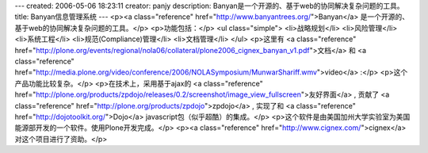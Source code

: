 ---
created: 2006-05-06 18:23:11
creator: panjy
description: Banyan是一个开源的、基于web的协同解决复杂问题的工具。
title: Banyan信息管理系统
---
<p><a class="reference" href="http://www.banyantrees.org/">Banyan</a> 是一个开源的、基于web的协同解决复杂问题的工具。</p>
<p>功能包括：</p>
<ul class="simple">
<li>战略规划</li>
<li>风险管理</li>
<li>系统工程</li>
<li>规范(Compliance)管理</li>
<li>文档管理</li>
</ul>
<p>这里有 <a class="reference" href="http://plone.org/events/regional/nola06/collateral/plone2006_cignex_banyan_v1.pdf">文档</a> 和 <a class="reference" href="http://media.plone.org/video/conference/2006/NOLASymposium/MunwarShariff.wmv">video</a> :</p>
<p>这个产品功能比较复杂。</p>
<p>在技术上，采用基于ajax的 <a class="reference" href="http://plone.org/products/zpdojo/releases/0.2/screenshot/image_view_fullscreen">友好界面</a> , 贡献了 <a class="reference" href="http://plone.org/products/zpdojo">zpdojo</a> , 实现了和 <a class="reference" href="http://dojotoolkit.org/">Dojo</a> javascript包（似乎超酷）的集成。</p>
<p>这个软件是由美国加州大学实验室为美国能源部开发的一个软件。使用Plone开发完成。</p>
<p><a class="reference" href="http://www.cignex.com/">cignex</a> 对这个项目进行了资助。</p>
